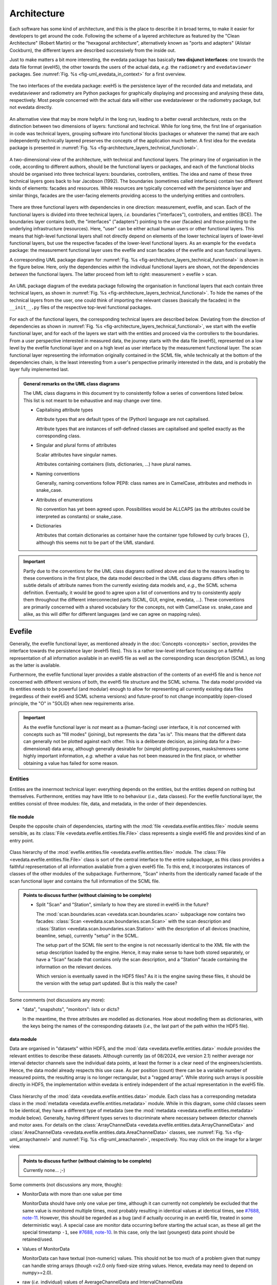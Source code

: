 ============
Architecture
============

Each software has some kind of architecture, and this is the place to describe it in broad terms, to make it easier for developers to get around the code. Following the scheme of a layered architecture as featured by the "Clean Architecture" (Robert Martin) or the "hexagonal architecture", alternatively known as "ports and adapters" (Alistair Cockburn), the different layers are described successively from the inside out.

Just to make matters a bit more interesting, the evedata package has basically **two disjunct interfaces**: one towards the data file format (eveH5), the other towards the users of the actual data, *e.g.* the ``radiometry`` and ``evedataviewer`` packages. See :numref:`Fig. %s <fig-uml_evedata_in_context>` for a first overview.


.. _fig-uml_evedata_in_context:

.. figure:: uml/evedata-in-context.*
    :align: center

    The two interfaces of the evedata package: eveH5 is the persistence layer of the recorded data and metadata, and evedataviewer and radiometry are Python packages for graphically displaying and processing and analysing these data, respectively. Most people concerned with the actual data will either use evedataviewer or the radiometry package, but not evedata directly.


An alternative view that may be more helpful in the long run, leading to a better overall architecture, rests on the distinction between two dimensions of layers: functional and technical. While for long time, the first line of organisation in code was technical layers, grouping software into functional blocks (packages or whatever the name) that are each independently technically layered preserves the concepts of the application much better. A first idea for the evedata package is presented in :numref:`Fig. %s <fig-architecture_layers_technical_functional>`.

.. _fig-architecture_layers_technical_functional:

.. figure:: images/architecture-layers-technical-functional.*
    :align: center

    A two-dimensional view of the architecture, with technical and functional layers. The primary line of organisation in the code, according to different authors, should be the functional layers or packages, and each of the functional blocks should be organised into three technical layers: boundaries, controllers, entities. The idea and name of these three technical layers goes back to Ivar Jacobson (1992). The boundaries (sometimes called interfaces) contain two different kinds of elements: facades and resources. While resources are typically concerned with the persistence layer and similar things, facades are the user-facing elements providing access to the underlying entities and controllers.


There are three functional layers with dependencies in one direction: measurement, evefile, and scan. Each of the functional layers is divided into three technical layers, *i.e.* boundaries ("interfaces"), controllers, and entities (BCE). The boundaries layer contains both, the "interfaces" ("adapters") pointing to the user (facades) and those pointing to the underlying infrastructure (resources). Here, "user" can be either actual human users or other functional layers. This means that high-level functional layers shall not directly depend on elements of the lower technical layers of lower-level functional layers, but use the respective facades of the lower-level functional layers. As an example for the ``evedata`` package: the measurement functional layer uses the evefile and scan facades of the evefile and scan functional layers.


A corresponding UML package diagram for :numref:`Fig. %s <fig-architecture_layers_technical_functional>` is shown in the figure below. Here, only the dependencies *within* the individual functional layers are shown, not the dependencies *between* the functional layers. The latter proceed from left to right: measurement > evefile > scan.

.. _fig-uml_evedata:

.. figure:: uml/evedata-functional-layers.*
    :align: center

    An UML package diagram of the evedata package following the organisation in functional layers that each contain three technical layers, as shown in :numref:`Fig. %s <fig-architecture_layers_technical_functional>`. To hide the names of the technical layers from the user, one could think of importing the relevant classes (basically the facades) in the ``__init__.py`` files of the respective top-level functional packages.


For each of the functional layers, the corresponding technical layers are described below. Deviating from the direction of dependencies as shown in :numref:`Fig. %s <fig-architecture_layers_technical_functional>`, we start with the evefile functional layer, and for each of the layers we start with the entities and proceed via the controllers to the boundaries. From a user perspective interested in measured data, the journey starts with the data file (eveH5), represented on a low level by the evefile functional layer and on a high level as user interface by the measurement functional layer. The scan functional layer representing the information originally contained in the SCML file, while technically at the bottom of the dependencies chain, is the least interesting from a user's perspective primarily interested in the data, and is probably the layer fully implemented last.


.. admonition:: General remarks on the UML class diagrams

    The UML class diagrams in this document try to consistently follow a series of conventions listed below. This list is not meant to be exhaustive and may change over time.

    * Capitalising attribute types

      Attribute types that are default types of the (Python) language are not capitalised.

      Attribute types that are instances of self-defined classes are capitalised and spelled exactly as the corresponding class.

    * Singular and plural forms of attributes

      Scalar attributes have singular names.

      Attributes containing containers (lists, dictionaries, ...) have plural names.

    * Naming conventions

      Generally, naming conventions follow PEP8: class names are in CamelCase, attributes and methods in snake_case.

    * Attributes of enumerations

      No convention has yet been agreed upon. Possibilities would be ALLCAPS (as the attributes could be interpreted as constants) or snake_case.

    * Dictionaries

      Attributes that contain dictionaries as container have the container type followed by curly braces ``{}``, although this seems not to be part of the UML standard.


.. important::

    Partly due to the conventions for the UML class diagrams outlined above and due to the reasons leading to these conventions in the first place, the data model described in the UML class diagrams differs often in subtle details of attribute names from the currently existing data models and, *e.g.*, the SCML schema definition. Eventually, it would be good to agree upon a list of conventions and try to consistently apply them throughout the different interconnected parts (SCML, GUI, engine, evedata, ...). These conventions are primarily concerned with a shared vocabulary for the concepts, not with CamelCase *vs.* snake_case and alike, as this will differ for different languages (and we can agree on mapping rules).


Evefile
=======

Generally, the evefile functional layer, as mentioned already in the :doc:`Concepts <concepts>` section, provides the interface towards the persistence layer (eveH5 files). This is a rather low-level interface focussing on a faithful representation of all information available in an eveH5 file as well as the corresponding scan description (SCML), as long as the latter is available.

Furthermore, the evefile functional layer provides a stable abstraction of the contents of an eveH5 file and is hence *not* concerned with different versions of both, the eveH5 file structure and the SCML schema. The data model provided via its entities needs to be powerful (and modular) enough to allow for representing all currently existing data files (regardless of their eveH5 and SCML schema versions) and future-proof to not change incompatibly (open-closed principle, the "O" in "SOLID) when new requirements arise.


.. important::

    As the evefile functional layer is *not* meant as a (human-facing) user interface, it is *not* concerned with concepts such as "fill modes" (joining), but represents the data "as is". This means that the different data can generally not be plotted against each other. This is a deliberate decision, as joining data for a (two-dimensional) data array, although generally desirable for (simple) plotting purposes, masks/removes some highly important information, *e.g.* whether a value has not been measured in the first place, or whether obtaining a value has failed for some reason.


Entities
--------

Entities are the innermost technical layer: everything depends on the entities, but the entities depend on nothing but themselves. Furthermore, entities may have little to no behaviour (*i.e.*, data classes). For the evefile functional layer, the entities consist of three modules: file, data, and metadata, in the order of their dependencies.


file module
~~~~~~~~~~~

Despite the opposite chain of dependencies, starting with the :mod:`file <evedata.evefile.entities.file>` module seems sensible, as its :class:`File <evedata.evefile.entities.file.File>` class represents a single eveH5 file and provides kind of an entry point.


.. figure:: uml/evedata.evefile.entities.file.*
    :align: center

    Class hierarchy of the :mod:`evefile.entities.file <evedata.evefile.entities.file>` module. The :class:`File <evedata.evefile.entities.file.File>` class is sort of the central interface to the entire subpackage, as this class provides a faithful representation of all information available from a given eveH5 file. To this end, it incorporates instances of classes of the other modules of the subpackage. Furthermore, "Scan" inherits from the identically named facade of the scan functional layer and contains the full information of the SCML file.


.. admonition:: Points to discuss further (without claiming to be complete)

    * Split "Scan" and "Station", similarly to how they are stored in eveH5 in the future?

      The :mod:`scan.boundaries.scan <evedata.scan.boundaries.scan>` subpackage now contains two facades: :class:`Scan <evedata.scan.boundaries.scan.Scan>` with the scan description and :class:`Station <evedata.scan.boundaries.scan.Station>` with the description of all devices (machine, beamline, setup), currently "setup" in the SCML.

      The setup part of the SCML file sent to the engine is not necessarily identical to the XML file with the setup description loaded by the engine. Hence, it may make sense to have both stored separately, or have a "Scan" facade that contains only the scan description, and a "Station" facade containing the information on the relevant devices.

      Which version is eventually saved in the HDF5 files? As it is the engine saving these files, it should be the version with the setup part updated. But is this really the case?


Some comments (not discussions any more):

* "data", "snapshots", "monitors": lists or dicts?

  In the meantime, the three attributes are modelled as dictionaries. How about modelling them as dictionaries, with the keys being the names of the corresponding datasets (*i.e.*, the last part of the path within the HDF5 file).


data module
~~~~~~~~~~~

Data are organised in "datasets" within HDF5, and the :mod:`data <evedata.evefile.entities.data>` module provides the relevant entities to describe these datasets. Although currently (as of 08/2024, eve version 2.1) neither average nor interval detector channels save the individual data points, at least the former is a clear need of the engineers/scientists. Hence, the data model already respects this use case. As per position (count) there can be a variable number of measured points, the resulting array is no longer rectangular, but a "ragged array". While storing such arrays is possible directly in HDF5, the implementation within evedata is entirely independent of the actual representation in the eveH5 file.


.. _fig-uml_evedata-evefile.data:

.. figure:: uml/evedata.evefile.entities.data.*
    :align: center
    :width: 750px

    Class hierarchy of the :mod:`data <evedata.evefile.entities.data>` module. Each class has a corresponding metadata class in the :mod:`metadata <evedata.evefile.entities.metadata>` module. While in this diagram, some child classes seem to be identical, they have a different type of metadata (see the :mod:`metadata <evedata.evefile.entities.metadata>` module below). Generally, having different types serves to discriminate where necessary between detector channels and motor axes. For details on the :class:`ArrayChannelData <evedata.evefile.entities.data.ArrayChannelData>` and :class:`AreaChannelData <evedata.evefile.entities.data.AreaChannelData>` classes, see :numref:`Fig. %s <fig-uml_arraychannel>` and :numref:`Fig. %s <fig-uml_areachannel>`, respectively. You may click on the image for a larger view.


.. admonition:: Points to discuss further (without claiming to be complete)

    Currently none... ;-)


Some comments (not discussions any more, though):

* MonitorData with more than one value per time

  MonitorData should have only one value per time, although it can currently not completely be excluded that the same value is monitored multiple times, most probably resulting in identical values at identical times, see `#7688, note-11 <https://redmine.ahf.ptb.de/issues/7688#note-11>`_. However, this should be regarded as a bug (and if actually occuring in an eveH5 file, treated in some deterministic way). A special case are monitor data occurring before starting the actual scan, as these all get the special timestamp ``-1``, see `#7688, note-10 <https://redmine.ahf.ptb.de/issues/7688#note-10>`_. In this case, only the last (youngest) data point should be retained/used.

* Values of MonitorData

  MonitorData can have textual (non-numeric) values. This should not be too much of a problem given that numpy can handle string arrays (though <v2.0 only fixed-size string values. Hence, evedata may need to depend on numpy>=2.0).

* raw (*i.e.* individual) values of AverageChannelData and IntervalChannelData

  Currently, the measurement program only collects the average values in both cases. However, there is the frequent request to collect the raw values as well. The data structure already supports this.

* References to external data/files

  There are measurements where for a given position count spectra (1D) or entire images (2D) are recorded. At least for the latter, the data usually reside in external files. Currently, the file name (including the full path, starting with which version of the eveH5 schema?) is stored as value in the dataset in these cases. For a discussion, see `#7732 <https://redmine.ahf.ptb.de/issues/7732>`_. An additional complication: historically, the has been some mismatch between file number stored in the HDF5 dataset and actual file number. Hence, some way of correcting the mapping after reading the file needs to be possible.

  Generally, spectra (1D data per position count) contained within an eveH5 file in the "arraydata" group are modelled as :class:`ArrayChannelData <evedata.evefile.entities.data.ArrayChannelData>`, with the ``_data`` attribute being a 2D numpy array. In case of storing images (2D data per position count), these data are modelled as :class:`AreaChannelData <evedata.evefile.entities.data.AreaChannelData>`, with the ``_data`` attribute being either a list of 2D/3D numpy arrays (containing the image data for one or different channels), a numpy array of arrays, or a 3D/4D array.

  While for a usual HDF5 dataset, the :class:`DataImporter <evedata.evefile.entities.data.DataImporter>` object contains the eveH5 filename and dataset path for accessing the data, in case of external data, it contains a list of external filenames/references.

* Joined ("filled") data

  Only axis data can and will be filled, and they will be filled differently depending on the channel data they are plotted against.

  If we allow several channels to be plotted against one axis, things will get slightly more involved, as the axis data need to be joined with respect to both channels in this case, and probably the channel data filled with NaN values as well. Alternatives would be to have the axis data joined individually for the individual channels, or to delete those points in the channel datasets where the other channel(s) don't have corresponding values (hooray, there we are again with our different "fill modes"...).

  Joining takes place by objects located in the controllers technical layer of the **measurement functional layer**, and the joined data will be stored in a separate attribute, retaining the original unfilled data.

* Detector channels that are redefined within an experiment/scan

  Generally, detector channels can be redefined within an experiment/scan, *i.e.* can have different operational modes (standard/average *vs.* interval) in different scan modules. Currently (eveH5 v7), all data are stored in the identical dataset on HDF5 level and only by "informed guessing" (if at all possible) can one deduce that they served different purposes. Generally, we need separate datasets on the HDF5 level for detector channels that change their type or attributes within a scan, see `#6879, note 16 <https://redmine.ahf.ptb.de/issues/6879#note-16>`_.

  The current state of affairs (as of 06/2024) regarding a new eveH5 scheme (v8) is to separate single-point channels from average and interval channels and have average and interval channel datasets *per se* be suffixed by the scan module ID. Given that one and the same channel can only be used once in a scan module, this should be unique.

  While the future way of storing those detector channels in eveH5 files is discussed in `#7726 <https://redmine.ahf.ptb.de/issues/7726>`_, we need a solution for **legacy data** solving two problems:

  1. separating the values for the different channels into separate datasets

    This is rather complicated, but probably possible by looking at the different HDF5 datasets where present -- although this would require reading the *data* of the HDF5 datasets if corresponding datasets are available in the "averagemeta" or/and "standarddev" group to check for changes in these data.

    Separating the data is but only necessary if corresponding datasets are available in the "averagemeta" or/and "standarddev" groups. *I.e.*, loading the data needs only to happen once this condition is met. However, as soon as this condition is met, data for legacy files need to be loaded to separate the data into separate datasets and not to have the surprise afterwards when first accessing the presumably single detector channel to all of a sudden have it split into several datasets.

  2. sensibly naming the resulting multiple datasets.

    Generally, the same strategy as proposed for the new eveH5 scheme should be used here, *i.e.* suffixing the average and interval detector channels with the scan module ID. Given that one and the same channel can only be used once in a scan module, this should be unique. The type of detector channel can be deduced from the class type.

    Getting the scan module ID requires to read the SCML, though, as usually, the SMCounter pseudo-detector channel will not be present. Furthermore, mapping position counts to scan modules is far from simple. Hence, an alternative option may be to suffix the respective datasets with increasing integer numbers, without relation to the scan module ID.

* Additional class ``DeviceData``, but not ``OptionData``

  Devices seem currently only to be saved as monitors in the "device" section of the eveH5 file and appear as ``MonitorData``. Generally, starting with eve v1.32, all pre-/postscan devices (and options) are automatically stored as monitors, *i.e.* in the "devices" section of the eveH5 file.

  When timestamps of monitor data should be mapped to position counts (while retaining the original monitor data), this most probably means to create new instances of (subclasses of) ``MeasureData``. If these monitor data are devices, this is the case for ``DeviceData``.

  Options should generally be mapped to the respective classes the options belong to. For options, we additionally need to distinguish between "scalar" options that do not change within one scan module (and should in the future appear as attributes on the HDF5 level), and options whose values need to be saved for each individual position count (and should in the future appear as additional dataset columns on the HDF5 level).

  As of now, scalar options appear as dictionary ``options`` in the ``Metadata`` class hierarchy, while variable options with individual values per position count appear as dictionary ``options`` in the ``Data`` class hierarchy. Note that this only applies to options that are not mapped to attributes of an explicit class in the data model.

* Dealing with axes read-back values (RBV)

  With the advent of precise optical encoders, it turned out that axes do move after arriving at their set point. Hence, for some measurements, axes RBVs are read as pseudo-detector channels. Currently (eveH5 v7), these data end up as detector channels in distinct HDF5 datasets. However, logically they belong to the corresponding axes. Further complications may arise from the fact that there exists the use case for recording these axes RBVs during averaging of detector channel data.

  The data model distinguishes between axes with encoders and those without. In the future, for axes with encoders the RBV will be read synchronously to every detector channel readout. This makes filling for those axes unnecessary, as for every detector channel readout there exists a "true" axis value. For average channels, this further means that as many axes RBVs are present as maximum detector channel readouts for this position, resulting in general in a "ragged array".

  As for axes without encoder, the RBV does not change after the axis has arrived at its position, additionally reading these axes RBVs would not make sense, as this would suggest real values.

* Sorting non-monotonic positions in eveH5 datasets

  Due to the (intrinsic) way the engine handles scans, position counts can be non-monotonic (`#4562 <https://redmine.ahf.ptb.de/issues/4562>`_, `#7722 <https://redmine.ahf.ptb.de/issues/7722>`_). However, this will usually be a problem for the analysis. Therefore, positions need to be sorted monotonically, and this is done during data import.


Array channels
..............

Array channels in their general form are channels collecting 1D data. Typical devices used here are MCAs, but oscilloscopes and vector signal analysers (VSA) would be other typical array channels. Hence, for these quite different types of array channels, distinct subclasses of the generic :class:`ArrayChannelData <evedata.evefile.entities.data.ArrayChannelData>` class exist, see :numref:`Fig. %s <fig-uml_arraychannel>`.


.. _fig-uml_arraychannel:

.. figure:: uml/arraychannel.*
    :align: center
    :width: 750px

    Preliminary data model for the :class:`ArrayChannelData <evedata.evefile.entities.data.ArrayChannelData>` classes. The basic hierarchy is identical to :numref:`Fig. %s <fig-uml_evedata-evefile.data>`. Details for the :class:`MCAChannelData <evedata.evefile.entities.data.MCAChannelData>` class can be found in :numref:`Fig. %s <fig-uml_mcachannel>`. The :class:`ScopeChannelData <evedata.evefile.entities.data.ScopeChannelData>` class is a container for scopes with several channels read simultaneously. Further array detector channels can be added by subclassing :class:`ArrayChannelData <evedata.evefile.entities.data.ArrayChannelData>`. Probably the next class will be :class:`VSAChannelData <evedata.evefile.entities.data.VSAChannelData>` for Vector Signal Analyser (VSA) data.


Multi Channel Analysers (MCA) generally collect 1D data and typically have separate regions of interest (ROI) defined, containing the sum of the counts for the given region. For the EPICS MCA record, see https://millenia.cars.aps.anl.gov/software/epics/mcaRecord.html.


.. _fig-uml_mcachannel:

.. figure:: uml/mcachannel.*
    :align: center
    :width: 750px

    Preliminary data model for the :class:`MCAChannelData <evedata.evefile.entities.data.MCAChannelData>` classes. The basic hierarchy is identical to :numref:`Fig. %s <fig-uml_evedata-evefile.data>`, and here, the relevant part of the metadata class hierarchy from :numref:`Fig. %s <fig-uml_evedata-evefile.metadata>` is shown as well. Separating the :class:`MCAChannelCalibration <evedata.evefile.entities.metadata.MCAChannelCalibration>` class from the :class:`ArrayChannelMetadata <evedata.evefile.entities.metadata.ArrayChannelMetadata>` allows to add distinct behaviour, *e.g.* creating calibration curves from the parameters.


Note: The scalar attributes for ArrayChannelROIs will currently be saved as snapshots regardless of whether the actual ROI has been defined/used. Hence, the evedata package needs to decide based on the existence of the actual data whether to create a ROI object and attach it to :class:`ArrayChannelData <evedata.evefile.entities.data.ArrayChannelData>`.

The calibration parameters are needed to convert the *x* axis of the MCA spectrum into a real energy axis. Hence, the :class:`MCAChannelCalibration <evedata.evefile.entities.metadata.MCAChannelCalibration>` class has a method :meth:`calibrate() <evedata.evefile.entities.metadata.MCAChannelCalibration.calibrate>` for performing exactly this conversion. The relationship between calibrated units (cal) and channel number (chan) is defined as cal=CALO + chan\*CALS + chan^2\*CALQ. The first channel in the spectrum is defined as chan=0. However, not all MCAs/SDDs have these calibration values: Ketek SDDs seem to not have these values (internal calibration?).

The real_time and life_time values can be used to get an idea of the amount of pile up occurring, *i.e.* having two photons with same energy within a short time interval reaching the detector being detected as one photon with twice the energy. Hence, latest in the radiometry package, distinct methods for this kind of analysis should be implemented.


Area channels
.............

Area channels are basically 2D channels, *i.e.*, cameras. There are (at least) two distinct types of cameras in use, namely scientific cameras and standard consumer digital cameras for taking pictures (of sample positions in the setup). While scientific cameras usually record only greyscale images, but have additional parameters and can define regions of interest (ROI), consumer cameras are much simpler in terms of their data model and typically record RGB images. These different types of images need to be handled differently in the data processing and analysis pipeline.


.. _fig-uml_areachannel:

.. figure:: uml/areachannel.*
    :align: center
    :width: 750px

    Preliminary data model for the :class:`AreaChannelData <evedata.evefile.entities.data.AreaChannelData>` class. The basic hierarchy is identical to :numref:`Fig. %s <fig-uml_evedata-evefile.data>`. As scientific cameras are quite different from standard consumer digital cameras for taking pictures, but both are used from within the measurement program, distinct subclasses of the basic :class:`AreaChannelData <evedata.evefile.entities.data.AreaChannelData>` class exist. For details on the :class:`ScientificCameraData <evedata.evefile.entities.data.ScientificCameraData>` classes, see :numref:`Fig. %s <fig-uml_scientificcamera>`.


.. _fig-uml_scientificcamera:

.. figure:: uml/scientificcamera.*
    :align: center
    :width: 750px

    Preliminary data model for the :class:`ScientificCameraData <evedata.evefile.entities.data.ScientificCameraData>` classes. The
    basic hierarchy is identical to :numref:`Fig. %s
    <fig-uml_evedata-evefile.data>`, and here, the relevant part of the
    metadata class hierarchy from :numref:`Fig. %s
    <fig-uml_evedata-evefile.metadata>` is shown as well. As different
    area detectors (scientific cameras) have somewhat different options,
    probably there will appear a basic :class:`AreaChannelData <evedata.evefile.entities.data.AreaChannelData>` class with
    more specific subclasses.


Regarding file names/paths: Some of the scientific cameras are operated from Windows, hence there is usually no unique mapping of paths to actual places of the files, particularly given that Windows allows to map a drive letter to arbitrary network paths. It seems as if these paths are quite different for the different detectors, and therefore, some externally configurable mapping should be used.

Note for Pilatus cameras: Those cameras seem to have three sensors each for temperature and humidity. Probably the simplest solution would be to store those values in an array rather than having three individual fields each. In case of temperature (and humidity) readings for each individual image, the array would become a 2D array.


.. admonition:: Points to discuss further (without claiming to be complete)

    * Label for the ROIs

      The camera controller seems to provide the possibility to set labels for ROIs. Is this supported by the EPICS driver currently in use, and could we just add the PV to the template file(s)?

    * Marker for the ROIs

      The camera controller seems to set MinX, MinY, SizeX, SizeY. Is this the generally agreed and consistent way of defining the marker area? What should the four elements of the :attr:`ScientificCameraROIData.marker <evedata.evefile.entities.data.ScientificCameraROIData.marker>` attribute represent?


Some comments (not discussions any more, though):

* Sample cameras: additional fields

  The parameters ``beam_x`` and ``beam_y`` don't change between images within a scan module, but are set once when adjusting the camera, and otherwise never change. Hence, they have been moved to the metadata.

  Note, however, that currently, these parameters are marked as ``autoacquire=measurement`` in the template file.


metadata module
~~~~~~~~~~~~~~~

Data without context (*i.e.* metadata) are mostly useless. Hence, to every class (type) of data in the evefile.data module, there exists a corresponding metadata class.


.. note::

    As compared to the UML schemata for the IDL interface, the decision of whether a certain piece of information belongs to data or metadata is slightly different here. The main reason for this is the problem in current (as of eveH5 v7) files and redefined detector channels, leading to a loss of information that needs to be changed anyway and is discussed above for the data module. With separate datasets for different detector channels, the problem is solved and the immutable metadata belong to the metadata classes (and are converted to attributes on the HDF5 level in the future scheme, v8).


.. _fig-uml_evedata-evefile.metadata:

.. figure:: uml/evedata.evefile.metadata.*
    :align: center
    :width: 750px

    Class hierarchy of the evefile.metadata module. Each concrete class in the evefile.data module has a corresponding metadata class in this module. You may click on the image for a larger view.


A note on the :class:`AbstractDeviceMetadata <evedata.evefile.entities.metadata.AbstractDeviceMetadata>` interface class: The eveH5 dataset corresponding to the TimestampMetadata class is special in sense of having no PV and transport type nor an id. Several options have been considered to address this problem:

#. Moving these three attributes down the line and copying them multiple times (feels bad).
#. Leaving the attributes blank for the "special" dataset (feels bad, too).
#. Introduce another class in the hierarchy, breaking the parallel to the Data class hierarchy (potentially confusing).
#. Create a mixin class (abstract interface) with the three attributes and use multiple inheritance/implements.

As obvious from the UML diagram, the last option has been chosen. The name "DeviceMetadata" resembles the hierarchy in the :mod:`scan.entities.setup <evedata.scan.entities.setup>` module and clearly distinguishes actual devices from datasets not containing data read from some instrument.


.. admonition:: Points to discuss further (without claiming to be complete)

    Currently none... ;-)


Some comments (not discussions any more, though):

* Attributes "pv" and "access_mode"

  "pv" is the EPICS process variable, "access_mode" refers to the access mode (local vs. ca, in the future additionally pva). Both are currently (as of eveH5 v7) stored as one attribute "access" in the eveH5 datasets, separated by ":" in the form ``<access_mode>:<pv>``. In the new eveH5 schema (v8), these attributes will be split into two attributes with the corresponding names.

* Attributes for :class:`AverageChannelMetadata <evedata.evefile.entities.metadata.AverageChannelMetadata>` and :class:`IntervalChannelMetadata <evedata.evefile.entities.metadata.IntervalChannelMetadata>`

  The current model in the UML schemas of data and metadata assumes different data(sets) in case a detector channel gets redefined within a scan, see `#7726 <https://redmine.ahf.ptb.de/issues/7726>`_ and the discussion above. This should be verified and specified.


.. todo::

    Extend Metadata classes to contain all relevant attributes from the SCML/setup description. This should already include metadata regarding the actual devices used not yet available from the SCML/XML but relevant for a true traceability of changes in the setup.


Controllers
-----------

Code in the controllers technical layer operate on the entities and provide the required behaviour (the "business logic").

What may be in here:

* Mapping different versions of eveH5 files to the entities
* Mapping timestamps to position counts (=> move to measurement subpackage)
* Converting MPSKIP scans into average detector channel with adaptive number of recorded points (=> move to measurement subpackage?)
* Separating datasets for channels redefined within one scan and currently (up to eveH5 v7) stored in *one* HDF5 dataset
* Extract set values for axes (requires access to SCML)
* Correct mapping of file numbers for external files


version_mapping module
~~~~~~~~~~~~~~~~~~~~~~

For details, see the documentation of the :mod:`version_mapping <evedata.evefile.controllers.version_mapping>` module.

Being version agnostic with respect to eveH5 and SCML schema versions is a central aspect of the evedata package. This requires facilities mapping the actual eveH5 files to the data model provided by the entities technical layer of the evefile subpackage. The :class:`EveFile <evedata.evefile.boundaries.evefile.EveFile>` facade obtains the correct :class:`VersionMapper <evedata.evefile.controllers.version_mapping.VersionMapper>` object via the :class:`VersionMapperFactory  <evedata.evefile.controllers.version_mapping.VersionMapperFactory>`, providing an :class:`HDF5File  <evedata.evefile.boundaries.eveh5.HDF5File>` resource object to the factory. It is the duty of the factory to obtain the "version" attribute from the :class:`HDF5File  <evedata.evefile.boundaries.eveh5.HDF5File>` object (possibly requiring to explicitly get the attributes of the root group of the :class:`HDF5File  <evedata.evefile.boundaries.eveh5.HDF5File>` object).


.. figure:: uml/evedata.evefile.controllers.version_mapping.*
    :align: center

    Class hierarchy of the evefile.controllers.version_mapping module, providing the functionality to map different eveH5 file schemas to the data structure provided by the :class:`HDF5File  <evedata.evefile.boundaries.eveh5.HDF5File>` class. The :class:`VersionMapperFactory  <evedata.evefile.controllers.version_mapping.VersionMapperFactory>` is used to get the correct mapper for a given eveH5 file. For each eveH5 schema version, there exists an individual ``VersionMapperVx`` class dealing with the version-specific mapping. The idea behind the ``Mapping`` class is to provide simple mappings for attributes and alike that need not be hard-coded and can be stored externally, *e.g.* in YAML files. This would make it easier to account for (simple) changes.


For each eveH5 schema version, there exists an individual ``VersionMapperVx`` class dealing with the version-specific mapping. That part of the mapping common to all versions of the eveH5 schema takes place in the :class:`VersionMapper  <evedata.evefile.controllers.version_mapping.VersionMapper>` parent class, *e.g.* removing the chain. The idea behind the ``Mapping`` class is to provide simple mappings for attributes and alike that can be stored externally, *e.g.* in YAML files. This would make it easier to account for (simple) changes.


Converting MPSKIP scans into average detector channel
~~~~~~~~~~~~~~~~~~~~~~~~~~~~~~~~~~~~~~~~~~~~~~~~~~~~~

Given the data model to not correspond to the current eveH5 structure (v7), it makes sense to convert scans using MPSKIP to "fake" average detector channels storing the individual data points on this level.


.. important::

    MPSKIP is exclusively used by one group, and not only for storing the individual data points for averaging, but for recording axes RBVs for each individual detector channel readout as well, due to motor axes changing their position slightly. The axes RBVs are recorded for using pseudodetectors are/should be equipped with encoders to ensure actual values being read. The data model now supports axes objects to have more than one value for a position to account for this situation. This means, however, to convert the MPSKIP scans with individual position counts for each detector readout to scans with multiple values available per individual position.


A typical scan using MPSKIP uses the MPSKIP detector in the innermost scan module. Here, the only motor axis is a counter (defining the maximum number of attempts to record data for a single averaging), and the detector channels are the primary readout (electrometer), often a secondary electrometer, the ring current and lifetime, and a series of RBVs from motor axes. Additionally, the SM-Counter detector is used in this scan module. All the actual motor axes are set in outer scan modules, typically an overall positioning of the sample (by means of a goniometer) in the outer scan module and the monochromator in the inner scan module. This accounts for a doubly nested scan in total, and the actual detector values having positions where no motor axis (besides the RBVs that are currently pseudo-detector channels, hence marked as channel) has corresponding positions.

The MPSKIP detector channel datasets get mapped to a :class:`SkipData <evedata.evefile.entities.data.SkipData>` object, and if such an object is present, all detectors in the same scan module (*i.e.*, with identical positions) need to be converted:

* Actual detectors (not RBVs as pseudo-detector channels) need to be mapped to either :class:`AverageChannelData <evedata.evefile.entities.data.AverageChannelData>` or :class:`AverageNormalizedChannelData <evedata.evefile.entities.data.AverageNormalizedChannelData>`.
* The Counter (axis) data can be used to conveniently determine the positions for each individual averaging, the data object should afterwards be removed.
* Axes RBVs (present als pseudo-detector channels) need to be mapped to :class:`AxisData <evedata.evefile.entities.data.AxisData>` objects with the individual axis values stored as ragged array.
* The SM-Counter (channel) data can be removed.
* What about the Time(r) data? This is the (cumulative) time in seconds.



Separating datasets for redefined channels
~~~~~~~~~~~~~~~~~~~~~~~~~~~~~~~~~~~~~~~~~~

Given the data model to not correspond to the current eveH5 structure (v7), it makes sense to split datasets for channels redefined within one scan on this level. A more detailed discussion of how to handle these datasets can be found above in the section on the data model.



Extract set values for axes
~~~~~~~~~~~~~~~~~~~~~~~~~~~

The axes positions stored in the HDF5 file are the RBVs after positioning. If, however, an axis never reached the set value due to limit violation or other constraints, this is usually not visible from the HDF5 file, as the severity is typically not recorded. However, the set values for each axis can be inferred from the scan description. Having this information would be helpful for routine checks whether a scan ran as expected. Set values are stored in the :attr:`set_values <evedata.evefile.entities.data.AxisData.set_values>` attribute of the :class:`AxisData <evedata.evefile.entities.data.AxisData>` class.


Correct mapping of file numbers for external files
~~~~~~~~~~~~~~~~~~~~~~~~~~~~~~~~~~~~~~~~~~~~~~~~~~

In the past, there has been some occasions where the stored file numbers for external files (usually images from 2D detectors) do not match with the *correct* files. Hence, we need some mechanism to modify the file numbers after loading a file for a correct mapping. It is unclear so far whether there is a way to automatically and reliably detect when to apply this correction.


Boundaries
----------

What may be in here:

* facade:

  * :class:`EveFile <evedata.evefile.boundaries.evefile.EveFile>`

resources:

* :class:`HDF5File <evedata.evefile.boundaries.eveh5.HDF5File>`
* Interfaces towards additional files, *e.g.* images

  * Images in particular are usually not stored in the eveH5 files, but only pointers to these files.
  * Import routines for the different files (or at least a sensible modular mechanism involving an importer factory) need to be implemented.
  * Is the ``evedata`` package the correct place for these importers? One could think of the ``radiometry`` package as the better place, but on the other hand, the ``evedataviewer`` package would need to be able to display those data as well, hence need the import to be done.

    Given the ``evedata`` package to act as a (complicated) importer, all importer mechanisms for additional data not stored in the HDF5 file should be implemented here.

* Interfaces towards other file formats

  * One potential candidate for an exchange format would be the NeXus format. However, there is not one NeXus file format, but there are several schemas for different types of experiments. For details, see the `NeXus application definitions <https://manual.nexusformat.org/classes/applications/index.html>`_. Hence, those exporters may better be located in the ``radiometry`` package.


evefile module (facade)
~~~~~~~~~~~~~~~~~~~~~~~


.. _fig-uml_evefile_boundaries_evefile:

.. figure:: uml/evedata.evefile.boundaries.evefile.*
    :align: center

    Class hierarchy of the evefile.boundaries.evefile module, providing the facade for an eveH5 file. Currently, the basic idea is to inherit from the ``File`` entity and extend it accordingly, adding behaviour.


As per :numref:`Fig. %s <fig-uml_evefile_boundaries_evefile>`, the :class:`EveFile <evedata.evefile.boundaries.evefile.EveFile>` class inherits from the :class:`File <evedata.evefile.entities.file.File>` class of the :mod:`entities <evedata.evefile.entities>` subpackage. Reading (loading) an eveH5 file results in calling out to :meth:`HDF5File.read() <evedata.evefile.boundaries.eveh5.HDF5File.read>`, followed by mapping the eveH5 contents to the data model. Additionally, for eveH5 v7 and below, datasets for detector channels that have been redefined within one scan and scans using MPSKIP are mapped to the respective datasets accordingly. Last but not least, the corresponding SCML (and setup description, where applicable) is loaded and the metadata contained therein mapped to the metadata of the corresponding datasets.


Some comments (not discussions any more, though):

* Metadata from SCML file

  There is more information available from the SCML file (and the measurement station/beam line description - but that is generally not available when reading eveH5 files if it is not contained in the SCML). This information needs to be mapped to the respective metadata classes (and those classes be extended accordingly). This mapping will take place here, as per schema of the functional and technical layers, the :mod:`evefile <evedata.evefile>` subpackage depends on the :mod:`scan <evedata.scan>` subpackage.

* Non-monotonic position counts in eveH5 datasets

  Due to the (intrinsic) way the engine handles scans, position counts can be non-monotonic (`#4562 <https://redmine.ahf.ptb.de/issues/4562>`_, `#7722 <https://redmine.ahf.ptb.de/issues/7722>`_). However, this will usually be a problem for the analysis. Therefore, the sorting logic is implemented in the entities layer in the load method(s).


eveh5 module (resource)
~~~~~~~~~~~~~~~~~~~~~~~

The aim of this module is to provide a Python representation (in form of a hierarchy of objects) of the contents of an eveH5 file that can be mapped to both, the evefile and measurement interfaces. While the Python h5py package already provides the low-level access and gets used, the eveh5 module contains Python objects that are independent of an open HDF5 file, represent the hierarchy of HDF5 items (groups and datasets), and contain the attributes of each HDF5 item in form of a Python dictionary. Furthermore, each object contains a reference to both, the original HDF5 file and the HDF5 item, thus making reading dataset data on demand as simple as possible.


.. figure:: uml/evedata.evefile.boundaries.eveh5.*
    :align: center

    Class hierarchy of the :mod:`evedata.evefile.boundaries.eveh5` module. The :class:`HDF5Item <evedata.evefile.boundaries.eveh5.HDF5Item>` class and children represent the individual HDF5 items on a Python level, similarly to the classes provided in the h5py package, but *without* requiring an open HDF5 file. Furthermore, reading actual data (dataset values) is deferred by default.


As such, the :class:`HDF5Item <evedata.evefile.boundaries.eveh5.HDF5Item>` class hierarchy shown above is pretty generic and should work with all eveH5 versions. However, it is *not* meant as a generic HDF5 interface, as it does make some assumptions based on the eveH5 file structure and format.


Some comments (not discussions any more, though):

* Reading the entire content of an eveH5 file at once vs. deferred reading?

  * Reading relevant metadata (*e.g.*, to decide about what data to plot) should be rather fast. And generally, only two "columns" will be displayed (as f(x,y) plot) at any given time -- at least if we don't radically change the way data are looked at compared to the IDL Cruncher.
  * References to the internal datasets of a given HDF5 file are stored in the corresponding Python data structures (together with the HDF5 file name). Hence, HDF5 files are closed after each operation, such as not to have open file handles that may be problematic (but see the quote from A. Collette below).
  * Plotting requires data to be properly filled, although filling will most probably not take place globally once, but on a per plot base. See the discussion on fill modes, currently below in the Dataset subpackage section.


  From the book "Python and HDF5" by Andrew Collette:

    You might wonder what happens if your program crashes with open files. If the program exits with a Python exception, don't worry! The HDF library will automatically close every open file for you when the application exits.

    -- Andrew Collette, 2014 (p. 18)



Measurement
===========

Generally, the :mod:`measurement <evedata.measurement>` subpackage, as mentioned already in the :doc:`Concepts <concepts>` section, provides the interface towards the "user", where user mostly means the ``evedataviewer`` and ``radiometry`` packages. However, besides these two Python packages, human users will want to use the ``evedata`` package as well. Hence, it should be as human-friendly as possible.


The overall package structure of the evedata package is shown in :numref:`Fig. %s <fig-uml_evedata>`. Furthermore, a series of (still higher-level) UML schemata for the :mod:`measurement <evedata.measurement>` subpackage are shown below, reflecting the current state of affairs (and thinking).


.. note::

    The mapping of the information contained in both, the HDF5 and SCML layers of an eveH5 file, to the measurement is far from being properly modelled or understood. This is partly due to the step-wise progress in understanding. On a rather fundamental level, it remains to be decided whether a :class:`Measurement <evedata.measurement.boundaries.measurement.Measurement>` should allow for reconstructing how a measurement has actually been carried out (*i.e.*, provide access to the SCML and hence the anatomy of the scan).


What is the main difference between the :mod:`evefile <evedata.evefile>` and the :mod:`measurement <evedata.measurement>` subpackages? Basically, **the information contained in an eveH5 file needs to be "interpreted"** to be able to process, analyse, and plot the data. While the :mod:`evefile <evedata.evefile>` subpackage provides the necessary data structures to faithfully represent all information contained in an eveH5 file, the :mod:`measurement <evedata.measurement>` subpackage provides the result of an "interpretation" of this information in a way that facilitates data processing, analysis and plotting.

However, the :mod:`measurement <evedata.measurement>` subpackage is still general enough to cope with all the different kinds of measurements the eve measurement program can deal with. Hence, it may be a wise idea to create dedicated dataset classes in the ``radiometry`` package for different types of experiments. The NeXus file format may be a good source of inspiration here, particularly their `application definitions <https://manual.nexusformat.org/classes/applications/index.html>`_. The ``evedataviewer`` package in contrast aims at displaying whatever kind of measurement has been performed using the eve measurement program. Hence it will deal directly with :obj:`Measurement <evedata.measurement.boundaries.measurement.Measurement>` (facade) objects of the :mod:`measurement <evedata.measurement>` subpackage.



.. admonition:: Arguments against the 2D data array as sensible representation

    Currently, one very common and heavily used abstraction of the data contained in an eveH5 file is a two-dimensional data array (basically a table with column headers, implemented as pandas dataframe). As it stands, many problems in the data analysis and preprocessing of data come from the inability of this abstraction to properly represent the data. Two obvious cases, where this 2D approach simply breaks down, are:

    * subscans -- essentially a 2D dataset on its own
    * adaptive average detector channel saving the individual, non-averaged values (implemented using MPSKIP)

    Furthermore, as soon as spectra (1D) or images (2D) are recorded for a given position (count), the 2D data array abstraction breaks down as well.

    Other problems inherent in the 2D data array abstraction are the necessary filling of values that have not been obtained. Currently, once filled there is no way to figure out for an individual position whether values have been recorded (in case of LastFill) or whether a value has not been recorded or recording failed (in case of NaNFill).


A few ideas/comments for further modelling this subpackage:

* :mod:`evefile <evedata.evefile>` represents the eveH5 file, while :mod:`measurement <evedata.measurement>` maps the different datasets to more sensible abstractions.

  * Not all abstractions will necessarily be reflected in the future in the eveH5 file. Currently (eveH5 v7), most of the abstractions are clearly not visible there. To deal with this situation, the entities in the :mod:`evefile <evedata.evefile>` subpackage should reflect the future eveH5 scheme and abstractions therein, with the version mapping from the controller technical layer responsible for the mapping of older eveH5 schemata to the entities.


Entities
--------

A few general remarks:

* :class:`Measurement (entity) <evedata.measurement.entities.measurement.Measurement>` is still distinct from the "dataset" concept used in the ``evedataviewer`` and ``radiometry`` packages.

  * However, the :class:`Measurement (facade) <evedata.measurement.boundaries.measurement.Measurement>` is very close to the "dataset" concept of the ASpecD framework and used in the ``evedataviewer`` and ``radiometry`` packages.

* Metadata need to be attached to the individual data objects, as is the case in the :mod:`evedata.evefile.entities` subpackage.
* Clear differences between the :mod:`measurement <evedata.measurement>` and :mod:`evefile <evedata.evefile>` subpackages:

  * :mod:`measurement <evedata.measurement>` takes care of data joining ("filling"), subscans, and probably mapping of monitors to datasets with positions.
  * The distinction between "main", "snapshot", and "monitor" are discarded in favour of more useful abstractions ("devices/setup", "beamline", "machine"). This requires, however, a thorough discussion of the concepts of monitors and snapshots, how they are currently used and how they should be used (and mapped) in the future.


measurement module
~~~~~~~~~~~~~~~~~~

A :class:`Measurement <evedata.measurement.entities.measurement.Measurement>` generally reflects all the data obtained during a measurement. However, to plot data or to perform some analysis, usually we need data together with an axis (or multiple axes for *n*\D data), where data ("intensity values") and axis values come from different HDF5 datasets. Furthermore, there may generally be the need/interest to plot arbitrary data against each other, *i.e.* channel data *vs.* channel data and axis data *vs.* axis data, not only channel data *vs.* axis data. This is the decisive difference between the :class:`Measurement entity <evedata.measurement.entities.measurement.Measurement>` and the :class:`Measurement facade <evedata.measurement.boundaries.measurement.Measurement>`, with the latter having the additional attributes for storing the data to work on.


.. figure:: uml/evedata.measurement.entities.measurement.*
    :align: center

    Class hierarchy of the :mod:`measurement.entities.measurement <evedata.measurement.entities.measurement>` module. Devices are all the detector(channel)s and motor(axe)s used in a scan. Distinguishing between detector(channel)s/motor(axe)s, beamline, and machine can (at least partially) happen based on the data type: detector(channel)s are :class:`ChannelData <evedata.evefile.entities.data.ChannelData>`, motor(axe)s are :class:`AxisData <evedata.evefile.entities.data.AxisData>`. Machine and beamline parameters are more tricky, as they can be :class:`DeviceData <evedata.evefile.entities.data.DeviceData>` (from the "monitor" section) as well as :class:`ChannelData <evedata.evefile.entities.data.ChannelData>` (and :class:`AxisData <evedata.evefile.entities.data.AxisData>` for shutters and alike?) from the original "main" and "snapshot" sections. :class:`Scan` and :class:`Station` inherit directly from their counterparts in the :mod:`evefile.entities.file <evedata.evefile.entities.file>` module. :class:`Data <evedata.measurement.entities.measurement.Data>` and :class:`Axis <evedata.measurement.entities.measurement.Axis>` seem not to be used here, but become essential in the corresponding :class:`Measurement <evedata.measurement.boundaries.measurement.Measurement>` facade. See :numref:`Fig. %s <fig-uml_evedata.measurement.boundaries.measurement>` for details.





.. admonition:: Points to discuss further (without claiming to be complete)

    * How to deal with snapshots and monitors?

      Snapshots and monitors mostly provide information ("metadata") on the state of beamline and machine. As such, usually they are *not* used in plots. This would mean that the current/energy that is used as the one standard detector in (nearly) every measurement shall *not* be part of the ``machine`` section, but rather ``detectors`` (or whatever this section may be named eventually).

    * How to reliably identify those HDF5 datasets that belong to the ``machine`` and ``beamline`` sections?

      Basically, all of these datasets should come from either the ``snapshot`` or ``device`` (aka monitor) section of the eveH5 file. How about (in the future) explicitly mark the corresponding devices in the SCML and setup file as belonging to either machine or beamline, record them automatically, and place them in distinct groups in the eveH5 file?


Some comments (not discussions any more, though):

* Combine ``detectors`` and ``motors`` to one section ``devices``.

  The distinction between detector(channel)s and motor(axe)s is somewhat blurred when we start allowing options to be handled like currently only axes, *i.e.* to record detector channel data as function of an option value (exposure/acquisition time and similar).

  On the other hand, there still is a clear distinction between motor axes and detector channels, but this is apparent by the type of the individual objects. Furthermore, the difference between ``devices`` on one side and ``beamline`` and ``machine`` on the other side would more clearly reflect the current distinction between ``main`` and ``snapshot``/``monitor``.

  The name ``devices`` may somewhat collide with the current use of the term for devices that are neither motor axes nor detector channels. However, this collision may be leveraged in the future, when the concepts and abstractions available in the measurement program change as well.

* Reproducibility, *i.e.* history of tasks performed on the data.

  * Background: In the ASpecD framework, reproducibility is an essential concept, and this revolves about having a dataset with one clear data array and *n* corresponding axes. The original data array is stored internally, making undo and redo possible, and each processing and analysis step always operates on the (current state of the) data array. In case of the datasets we deal with here, there is usually no such thing as the one obvious data array, and users can at any time decide to focus on another set of "axes", *i.e.* data and corresponding axis values, to operate on.
  * The ``evedata`` package does *not* deal with the concept of reproducibility, but delegates this to the ``radiometry`` package. There, the first step would be to decide which of the available channels accounts as the "primary" data (if not set as preferred in the scan already and read from the eveH5 file accordingly).

* Dealing with images stored in files separate from the eveH5 file.

  * The eveH5 file contains only the links (*i.e.* filenames) to these files. The :mod:`evefile <evedata.evefile>` subpackage comes with importers for images as well. Hence, in an :obj:`EveFile <evedata.evefile.boundaries.evefile.EveFile>` object, the images will be directly accessible.
  * Accessing images of course means having access to the image files stored separately from the eveH5 file.
  * Regarding deferred loading: Loading images is a rather cheap operation (typically <1 ms per image), hence one could load *all* images at once when first accessing the data.



metadata module
~~~~~~~~~~~~~~~

Metadata are a crucial part of reproducibility. Furthermore, metadata allow analysis routines to gain a "semantic" understanding of the data and hence perform (at least some) actions unattended and fully automatically. While all metadata corresponding to the individual devices used in recording data are stored in the :attr:`metadata <evedata.evefile.entities.data.Data.metadata>` attribute of the :class:`Data <evedata.evefile.entities.data.Data>` class (and its descendants), there are other types of metadata that belong to the measurement as such itself. These are modelled in the :mod:`metadata <evedata.measurement.entities.metadata>` module in the :class:`Metadata <evedata.measurement.entities.metadata.Metadata>` class.


.. figure:: uml/evedata.measurement.entities.metadata.*
    :align: center

    While the :class:`Metadata <evedata.measurement.entities.metadata.Metadata>` class inherits directly from its counterpart from the :mod:`evedata.evefile.entities.file` module, it is extended in crucial ways, reflecting the aim for more reproducible measurements and having datasets containing all crucial information in one place. This involves information on both, the machine (BESSY-II, MLS) and the beamline, but on the sample(s) as well. Perhaps the ``sample`` attribute should be a dictionary rather than a plain list, with (unique) labels for each sample as keys.


As of now, the eveH5 files do not contain any metadata regarding machine, beamline, or sample(s). The names of the machine and beamline can most probably be inferred, having the name of the beamline obviously allows to assign the machine as well.

Given that one measurement (*i.e.* one scan resulting in one eveH5 file) can span multiple samples, and will often do, in the future, at least some basic information regarding the sample(s) should be added to the eveH5 file and read and mapped accordingly to instances of the :class:`Sample <evedata.measurement.entities.metadata.Sample>` class, one instance per sample. Potentially, this allows to assign parts of the measured data to individual samples and hence automate data processing and analysis, *e.g.* splitting the data for the different samples into separate datasets/files.


Controllers
-----------

What may be in here:

* Fill modes, now termed "joining"
* Mapping monitor time stamps to position counts

  * Results probably in :obj:`DeviceData <evedata.evefile.entities.data.DeviceData>` objects.

* Converting scan with subscans into appropriate subscan data structure


Joining: "fill modes"
~~~~~~~~~~~~~~~~~~~~~

For details see the :mod:`joining <evedata.measurement.controllers.joining>` module.

For each motor axis and detector channel, in the original eveH5 file only those values appear---typically together with a "position counter" (PosCount) value---that are actually set or measured. Hence, the number of values (*i.e.*, the length of the data vector) will generally be different for different detectors/channels and devices/axes. To be able to plot arbitrary data against each other, the corresponding data vectors need to be brought to the same dimensions (*i.e.*, "joined", originally somewhat misleadingly termed "filled").


For numpy set operations, see in particular :func:`numpy.intersect1d` and :func:`numpy.union1d`. Operating on more than two arrays can be done using :func:`functools.reduce`, as mentioned in the numpy documentation (with examples). Helpful may be :func:`numpy.digitize` as well.


.. admonition:: Points to discuss further (without claiming to be complete)

    * Which fill modes are relevant/needed?

      It seems that LastNaNFill is widely used as a default fill mode. Depending on the origin of the data, additional post-processing (see below) is necessary to have usable data.

      As NoFill does not only not fill, but actually reduce data, "fill mode" may not be the ideal term. Other opinions/ideas/names?

      Given that the :class:`EveFile <evedata.evefile.boundaries.evefile.EveFile>` class provides a faithful representation of the actual data contained in an eveH5 file, one could think of mechanisms to highlight those values that were actually recorded (as compared to filled afterwards). Would this help to reduce the number of fill modes available?

    * Will there always be only one fill mode for one dataset?

      Currently, this seems to be the case for the interfaces (IDL, eveFile) used, although one could probably create multiple datasets with different fill modes (and different channels/detectors and axes/motors involved) from a single :obj:`EveFile <evedata.evefile.boundaries.evefile.EveFile>` object.

    * How to deal with monitors?

      It seems that currently, the monitors are not used at all/too much by the users, as they are not part of the famous pandas dataframe.

    * How to deal with channel/detector snapshots?

      Currently, fill modes do not care about channel/detector snapshots, as channel/detector values are never filled. So what is the purpose of these snapshots, and are they (currently) used in any sensible way beyond recording the data? (Technically speaking, people should be able to read the data using eveFile, though...)

    * How to deal with "fancy" scans "monitoring" axes as pseudo-detectors?

      Some scans additionally "monitor" an axis by means of a pseudo-detector. This generally leads to an additional position count for reading this "detector", and without manually post-processing the filled data matrix, we end up plotting NaN vs. NaN values when trying to plot a real detector vs. the pseudo-detector reused as an axis (and as a result seeing no plotted data).

      There was the idea of "compressing" all position counts for detector reads where no axis moves in between into one position count. Can we make sure that this is valid in all cases?

      In context of mapping such scans beforehand in the :mod:`evefile <evedata.evefile>` subpackage to more appropriate data objects, *i.e.* with multiple values per position, the problem should be solved.


Some comments (not discussions any more, though):

* How to handle data filling?

  * Obviously, if one wants to plot arbitrary HDF5 datasets against each other (as currently possible), data dimensions need to be made compatible.
  * The original values should always be retained, to be able to show/tell which values have actually been obtained (and to discriminate between not recorded and failed to record, *i.e.* no entry vs. NaN in the original HDF5 dataset)
  * Could there be different (and changing) filling of the data depending on which "axes" should be plotted against each other? -- Yes, that should always be the case.

* Where/when to apply filling?

  The :class:`EveFile <evedata.evefile.boundaries.evefile.EveFile>` class contains the data *as read* from the eveH5 file, *i.e.* the not at all filled data for each channel/detector and axis/motor (faithful representation of the eveH5 file contents). Hence, filling is a task the :obj:`Measurement <evedata.measurement.boundaries.measurement.Measurement>` object is responsible for, calling out to the respective classes from the :mod:`controllers <evedata.measurement.controllers>` layer upon setting the data attribute.


Mapping timestamps to position counts
~~~~~~~~~~~~~~~~~~~~~~~~~~~~~~~~~~~~~

.. note::

    This has been discussed as part of the :mod:`evefile.controllers <evedata.evefile.controllers>` subpackage before and was recently moved here to the :mod:`measurement.controllers <evedata.measurement.controllers>` subpackage.


.. admonition:: Points to discuss further (without claiming to be complete)

    * Mapping MonitorData to MeasureData

      Monitor data (with time in milliseconds as primary axis) need to be mapped to measured data (with position counts as primary axis). Mapping position counts to time stamps is trivial (lookup), but *vice versa* is not unique and the algorithm generally needs to be decided upon. There is an age-long discussion on this topic (`#5295 note 3 <https://redmine.ahf.ptb.de/issues/5295#note-3>`_). For a current discussion see `#7722 <https://redmine.ahf.ptb.de/issues/7722>`_.

      Besides the question how to best map one to the other (that needs to be discussed, decided, clearly documented and communicated, and eventually implemented): This mapping should most probably take place in the controllers technical layer of the measurement functional layer. The individual :class:`MonitorData <evedata.evefile.entities.data.MonitorData>` class cannot do the mapping without having access to the mapping table.


For a detailed discussion/summary of the current state of affairs regarding the algorithm and its specification, see `#7722 <https://redmine.ahf.ptb.de/issues/7722>`_. In short:

* Monitors corresponding to motor axes should be mapped to the *next* position.
* Monitors corresponding to detector channels should be mapped to the *previous* position.
* For monitors corresponding to devices, there is no sensible decision possible.

Just to make things slightly more entertaining, up to eveH5 v7, monitor datasets do *not* provide any hint which type (axis, channel, device) they belong to. Hence, this decision can not be made sensibly. For safety reasons, mapping monitors to the previous position seems sensible, as the event could have occurred in the readout phase of the detectors (the position is incremented after moving the axes and before triggering the detector readout and start of nested scan modules).

The :class:`TimestampData <evedata.evefile.entities.data.TimestampData>` class got a method :meth:`get_position() <evedata.evefile.entities.data.TimestampData.get_position>` to return position counts for given timestamps. Currently, the idea is to have one method handling both, scalars and lists/arrays of values, returning the same data type, respectively.

This means that for a given :obj:`EveFile <evedata.evefile.boundaries.evefile.EveFile>` object, the controller carrying out the mapping knows to ask the :obj:`TimestampData <evedata.evefile.entities.data.TimestampData>` object via its :meth:`get_position() <evedata.evefile.entities.data.TimestampData.get_position>` method for the position counts corresponding to a given timestamp.

Special cases that need to be addressed either here or during import of the data of a monitor:

* Multiple values with timestamp ``-1``, *i.e.* *before* the scan has been started.

  Probably the best solution here would be to skip all values except of the last (newest) with the special timestamp ``-1``. See `#7688, note 10 <https://redmine.ahf.ptb.de/issues/7688#note-10>`_ for details.

* Multiple (identical) values with identical timestamp

  Not clear whether this situation can actually occur, but if so, most probably in this case only one value should be contained in the data. See `#7688, note 11 <https://redmine.ahf.ptb.de/issues/7688#note-11>`_ for details.

Furthermore, a requirement is that the original monitor data are retained when converting timestamps to position counts. This most probably means to create a new :obj:`MeasureData <evedata.evefile.entities.data.MeasureData>` object. This is the case for the additional :obj:`DeviceData <evedata.evefile.entities.data.DeviceData>` class as subclass of :obj:`MeasureData <evedata.evefile.entities.data.MeasureData>`. The next question: Where to place these new objects in the :class:`Measurement <evedata.measurement.boundaries.measurement.Measurement>` (facade) class?


Subscans
~~~~~~~~

Different types of subscans exist, and currently (as of eveH5 v7), neither the scan structure nor proper information on the subscans materialises in the eveH5 files. Typical subscans are nested scan modules, but sometimes, chained scan modules exist as well (*e.g.*, for bolometers with subsequent scans with shutter open and closed).

Furthermore, things get more complicated for measuring different samples within one scan, but not subsequently, but "row-wise" with one parameter set for all samples in one "row". In any case, future schema versions for the eveH5 files need to account for the different types of subscans and need to store information that allows for reproducible and straight-forward extraction of the data belonging to the individual samples.


Boundaries
----------

What may be in here:

* facade: :class:`Measurement <evedata.measurement.boundaries.measurement.Measurement>`

  * Interface towards users (*i.e.*, mainly the ``radiometry`` and ``evedataviewer`` packages)
  * Given a filename of an eveH5 file, loads all contained information into the :obj:`Measurement <evedata.measurement.boundaries.measurement.Measurement>` object.

* resources:

  * Saver to (to be defined) standard format
  * Exporters for different formats


measurement module (facade)
~~~~~~~~~~~~~~~~~~~~~~~~~~~

The :class:`Measurement <evedata.measurement.boundaries.measurement.Measurement>` facade is the main entry point to the ``evedata`` package and hence the main interface both, for ``evedataviewer`` and ``radiometry`` packages as well as for human users. Technically speaking, you are free to extract individual data from the structure and do whatever you like with it. However, one big difference between the current state of affairs and the ``evedata`` package is the :obj:`Measurement <evedata.measurement.boundaries.measurement.Measurement>` object as a central unit containing all relevant information.


.. _fig-uml_evedata.measurement.boundaries.measurement:

.. figure:: uml/evedata.measurement.boundaries.measurement.*
    :align: center

    Class hierarchy of the :mod:`measurement.boundaries.measurement <evedata.measurement.entities.measurement>` module. The :class:`Measurement <evedata.measurement.boundaries.measurement.Measurement>` facade inherits directly from its entities counterpart. The crucial extension here is the :attr:`data <evedata.measurement.boundaries.measurement.Measurement.data>` attribute. This contains the actual data that should be plotted or processed further. Thus, the :class:`Measurement <evedata.measurement.boundaries.measurement.Measurement>` facade resembles the dataset concept known from the ASpecD framework and underlying, *i.a.*, the ``radiometry`` package. The :meth:`Measurement.set_axes() <evedata.measurement.boundaries.measurement.Measurement.set_axes>` method takes care of data joining if necessary. Furthermore, you can set the attribute of the underlying data object to obtain the data from, if it is not ``data``, but, *e.g.*, ``std`` or an option.


A few comments on the :class:`Measurement <evedata.measurement.boundaries.measurement.Measurement>` facade:

* The big difference to the :class:`Measurement entity <evedata.measurement.entities.measurement.Measurement>` is the additional attribute ``data``. It contains the actual data that should be plotted or processed further. Thus, the :class:`Measurement <evedata.measurement.boundaries.measurement.Measurement>` facade resembles the dataset concept known from the ASpecD framework and underlying, *i.a.*, the ``radiometry`` package.
* The ``data`` attribute will usually be pre-filled with the data from the "preferred_axis" and "preferred_channel" attributes of the eveH5 file, if present. They can be set/changed using the :meth:`Measurement.set_data() <evedata.measurement.boundaries.measurement.Measurement.set_data>` and :meth:`Measurement.set_axes() <evedata.measurement.boundaries.measurement.Measurement.set_axes>` methods.
* The :meth:`Measurement.set_data() <evedata.measurement.boundaries.measurement.Measurement.set_data>` method takes care of joining ("filling") if necessary. Furthermore, you can set the attribute of the underlying data object to obtain the data from, if it is not ``data``, but, *e.g.*, ``std`` or an option. The latter is crucial, as the data model of the :mod:`evefile <evedata.evefile>` subpackage provides abstractions from the plain HDF5 datasets (up to eveH5 v7) where options are stored as separate datasets independent of the devices they actually belong to.
* The :meth:`Measurement.set_axes() <evedata.measurement.boundaries.measurement.Measurement.set_axes>` method allows to set more than one axis, hence the ``name`` parameter is a list. As an option of a dataset could be used as axis, *e.g.* the ``AcquireTime`` of images, there is an additional ``field`` parameter similar to :meth:`Measurement.set_data() <evedata.measurement.boundaries.measurement.Measurement.set_data>`.
* What is the difference between the :meth:`Measurement.save() <evedata.measurement.boundaries.measurement.Measurement.save>` and :meth:`Measurement.export() <evedata.measurement.boundaries.measurement.Measurement.export>` methods? The idea is to have "save" save to a (to be defined) standard format, while "export" would export to whatever given format.

  * This distinction is somewhat arbitrary and may be removed in the future.
  * In any case, saving/exporting data is a feature for somewhat later, although at least some "sensible" export format (and if it be plain text) may be a high demand for providing data to to collaboration partners. However, here, the ``radiometry`` package and the underlying ASpecD exporters may come in handy.


Scan
====

The overall package structure of the evedata package is shown in :numref:`Fig. %s <fig-uml_evedata>`. Furthermore, a series of (still higher-level) UML schemata for the :mod:`scan <evedata.scan>` functional layer are shown below, reflecting the current state of affairs (and thinking).

The :mod:`scan <evedata.scan>` functional layer contains all classes necessary to represent the contents of an SCML file. The general idea behind is to have all relevant information contained in the scan description and saved together with the data in the eveH5 file at hand. The SCML file is generally stored within the eveH5 file, and it is the information used by the GUI of the measurement program. One big advantage of having the information of the SCML file as compared to the information stored in the eveH5 file itself: The structure of the scan is available, making it possible to infer much more information relevant for interpreting the data.


.. important::

    The SCML file contained in (most) eveH5 files "only" saves the scan description and a reduced set of devices in the setup section, not the entire description of the measurement station as stored in the ``<measurement-station-name>.xml`` file. Furthermore, it saves the SCML in a way that it can be reused directly by the GUI of the measurement program, *i.e.* with variables *not* replaced. Why is this important?

    * Variables are not replaced by their actual values

      Certain fields contain the variables, but not the actual replaced values. Some of this information is currently stored in the HDF5 layer of the eveH5 files and can be read from there. This is important to have in mind when thinking about reducing the metadata stored in the HDF5 layer.

    * Only the scan description is available, with devices defined therein.

      A dynamic snapshot saves the state of *all* currently defined motors and/or detectors. However, there are usually many more motors/detectors defined in the measurement station description not appearing in the SCML file available from the eveH5 file. Hence, there is no way to generally rely on the SCML file contents for metadata corresponding to whatever dataset that exists in the HDF5 layer of the eveH5 file.

    This does *not* mean that we should save the complete description of the measurement station in the future. It is just important to be aware of this situation, particularly when (further) designing the data model(s).


One big difference between the SCML schema and the class hierarchy defined in this functional layer: As the evedata package can safely assume only ever to receive validated SCML files, some of the types of attributes are more relaxed as compared to the schema definition. This makes it much easier to map the types to standard Python types.


Entities
--------

Although the :mod:`scan <evedata.scan>` subpackage has a different goal as compared to the original SCML, namely its read-only interest, the discussion below is currently heading towards a restructuring of the SCML XML schema definition (XSD), mainly informed by the data model developed above.


file module
~~~~~~~~~~~

This module contains the main :class:`File <evedata.scan.entities.file.File>` class and probably as well the :class:`Plugin <evedata.scan.entities.file.Plugin>` class and its dependencies. Generally an SCML file can be split in two (three) parts: a description of the setup/instrumentation used for a scan (module :mod:`scan.entities.setup <evedata.scan.entities.setup>`) and a description of the actual scan/measurement (module :mod:`scan.entities.scan <evedata.scan.entities.scan>`). The plugins would be the third part.


.. figure:: uml/evedata.scan.entities.file.*
    :align: center

    Class hierarchy of the :mod:`scan.entities.file <evedata.scan.entities.file>` module, closely resembling the schema of the SCML file. Currently, the location of the :class:`Plugin` class and its dependencies is not decided, as it is not entirely clear whether this information is relevant enough to be mapped. For a class diagram see the separate figure below.


.. figure:: uml/evedata.scan.entities.plugin.*
    :align: center

    Class hierarchy of the :class:`Plugin` class, probably located in the module :mod:`scan.entities.file <evedata.scan.entities.file>` module and closely resembling the schema of the SCML file. Currently, the location of the :class:`Plugin` class and its dependencies is not decided, as it is not entirely clear whether this information is relevant enough to be mapped.


.. admonition:: Points to discuss further (without claiming to be complete)

    * Renaming "setup" to "station"?

      In the :class:`Measurement <evedata.measurement.boundaries.measurement.Measurement>` class, there is a distinction between setup, beamline, and machine. The current notion of "setup" in the SCML file is a summary of these three. However, it might be sensible to distinguish the devices belonging to either of the three types already on the SCML level.

    * Moving "Plugin" to its own module for consistency?

      "Scan" and "Setup" are contained in their own modules, as is "Plot" and "Event" that are both used in "Scan".

    * Remove the entire "Plugin" part from the SCML file?

      What is the reasoning behind defining plugins in the SCML that are eventually a function of the eve engine and not of the individual scan? Positioning plugins are a prime example, as are the (now removed) save plugins.

      Probably, originally the idea was to have a generic definition of plugins and allow for defining libraries here that would get accessed by a running engine dynamically. However, it seems that this has never really materialised.

      Are position plugins (for creating axes positions) something the GUI would know how to handle if we define something new in the SCML? Probably not, and if not, than we could remove it from the SCML as well.

    * What are "display" plugins?

      Is there any need to have them in the SCML?


scan module
~~~~~~~~~~~

This module contains all classes storing information on the actual scan. An SCML file can contain exactly one scan. Furthermore, as has been decided to remove multiple chains in one scan, and hence the concept of chains altogether, the hierarchy is a bit simpler as compared to the current (Version 9.2, as of 08/2024) SCML XML schema. One scan consists of *n* scan modules.

To slightly reduce the already rather complex list of classes, plots, events, and pause conditions have been outsourced into separate modules, with the latter two together in one module. These modules are described separately below.


.. figure:: uml/evedata.scan.entities.scan.*
    :align: center
    :width: 750px

    Class hierarchy of the :mod:`scan.entities.scan <evedata.scan.entities.scan>` module, closely resembling the schema of the SCML file. As the scan module is already quite complicated, event and plot-related classes have been separated into their own modules and are described below. Hint: For a larger view, you may open the image in a separate tab. As it is vectorised (SVG), it scales well.


Comments:

* The chains have been removed entirely.
* The snapshot modules have been reduced to one single module (similar to a combination of the previously available dynamic snapshot modules).
* The saveplugin attribute on the scan level has been removed.


.. admonition:: Points to discuss further (without claiming to be complete)

    * Controller class

      The Controller class is part of the Scan, Positioning, and ScanModuleAxis classes, and referred to from attributes named "plugin" (or "saveplugin" in case of Scan). Why the different naming?


plot module
~~~~~~~~~~~


.. figure:: uml/evedata.scan.entities.plot.*
    :align: center

    Class hierarchy of the :mod:`scan.entities.plot <evedata.scan.entities.plot>` module, closely resembling the schema of the SCML file. One ClassicScanModule class can have *n* plots. For the context of the ClassicScanModule, see the :mod:`scan.entities.scan <evedata.scan.entities.scan>` module.


event module
~~~~~~~~~~~~


.. figure:: uml/evedata.scan.entities.event.*
    :align: center

    Class hierarchy of the :mod:`scan.entities.event <evedata.scan.entities.event>` module, closely resembling the schema of the SCML file. The "Event" and "PauseCondition" classes have both close ties with the "scml.scan" module. Grouping them in one module seems justified, as eventually, a "PauseCondition" could be understood as an event, too.


setup module
~~~~~~~~~~~~


.. figure:: uml/evedata.scan.entities.setup.*
    :align: center
    :width: 750px

    Class hierarchy of the :mod:`scan.entities.setup <evedata.scan.entities.setup>` module, closely resembling the schema of the SCML file. Differing from the SCML schema definition, an additional class :class:`Setup <evedata.scan.entities.setup.Setup>` is introduced here containing objects of the subclasses "Detector, "Motor", and "Device" of "AbstractDevice". The SCML schema contains these three at the same level as "Scan" and "Plugins".


.. admonition:: Points to discuss further (without claiming to be complete)

    * Better name for "Device"?

      All three, Detector, Motor and Device (as well as Axis and Channel, and Option), are abstract devices.

    * Information on the individual devices

      Is there somewhere (*e.g.* in the SCML file) more information on the individual devices, such as the exact type and manufacturer for commercial devices? This might be relevant in terms of traceability of changes in the setup.

      Looks like as of now there is no such information stored anywhere. It might be rather straight-forward to expand the SCML schema for this purpose, not affecting the GUI or engine (both do not care about this information).

    * Rename into "station" to distinguish better between setup, beamline, and machine?

      Furthermore, distinguish for each (abstract) device where it belongs to (setup, beamline, machine) and make these three sections on the top level of the station SCML tag?

    * How to get the data model into the SCML?

      The data model for the devices (detectors, motors, ...) as detailed above for Evefile and Measurement should somehow be reflected in the SCML file as well. Do we need distinct tags/classes for that, or is it sufficient to have the ``class`` attribute with the appropriate name?


Controllers
-----------

What may be in here:

* Mapping different versions of SCML files to the entities
* Extracting set values for axes
* Get a mapping of position counts to scan modules?


version_mapping module
~~~~~~~~~~~~~~~~~~~~~~


Boundaries
----------

What may be in here:

* facades:

  * scan
  * (station)

* resources:

  * scml

    * reading separate SCML files if present (https://redmine.ahf.ptb.de/issues/2740)


scan module (facade)
~~~~~~~~~~~~~~~~~~~~


.. figure:: uml/evedata.scan.boundaries.scan.*
    :align: center

    Class hierarchy of the :mod:`scan.boundaries.scan <evedata.scan.boundaries.scan>` module, providing the facades for the scan and setup descriptions. Currently, the basic idea is to inherit from the :class:`Scan <evedata.scan.entities.scan.Scan>` and :class:`Setup <evedata.scan.entities.setup.Setup>` entities and extend them accordingly, adding behaviour and implementing the :class:`File <evedata.scan.boundaries.scan.File>` interface.


When loading an SCML/XML file, the :class:`SCML <evedata.scan.boundaries.scml.SCML>` class is called to read the actual XML, and afterwards, the contents are mapped to the entities defined in the :mod:`entities <evedata.scan.entities>` subpackage.


scml module (resource)
~~~~~~~~~~~~~~~~~~~~~~

Most probably a DOM parser converting the SCML/XML read to a hierarchy of Python objects/structures.

